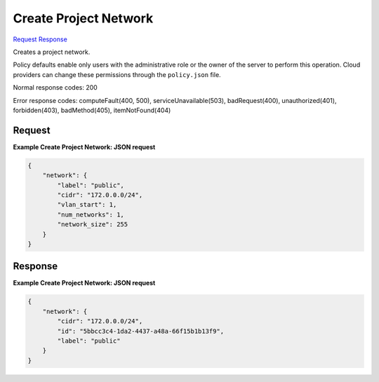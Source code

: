 
Create Project Network
======================

`Request <POST_create_project_network_v2.1_tenant_id_os-tenant-networks.rst#request>`__
`Response <POST_create_project_network_v2.1_tenant_id_os-tenant-networks.rst#response>`__

.. rest_method:: POST /v2.1/{tenant_id}/os-tenant-networks

Creates a project network.

Policy defaults enable only users with the administrative role or the owner of the server to perform this operation. Cloud providers can change these permissions through the ``policy.json`` file.



Normal response codes: 200

Error response codes: computeFault(400, 500), serviceUnavailable(503), badRequest(400),
unauthorized(401), forbidden(403), badMethod(405), itemNotFound(404)

Request
^^^^^^^







**Example Create Project Network: JSON request**


.. code::

    {
        "network": {
            "label": "public",
            "cidr": "172.0.0.0/24",
            "vlan_start": 1,
            "num_networks": 1,
            "network_size": 255
        }
    }
    


Response
^^^^^^^^





**Example Create Project Network: JSON request**


.. code::

    {
        "network": {
            "cidr": "172.0.0.0/24",
            "id": "5bbcc3c4-1da2-4437-a48a-66f15b1b13f9",
            "label": "public"
        }
    }
    

